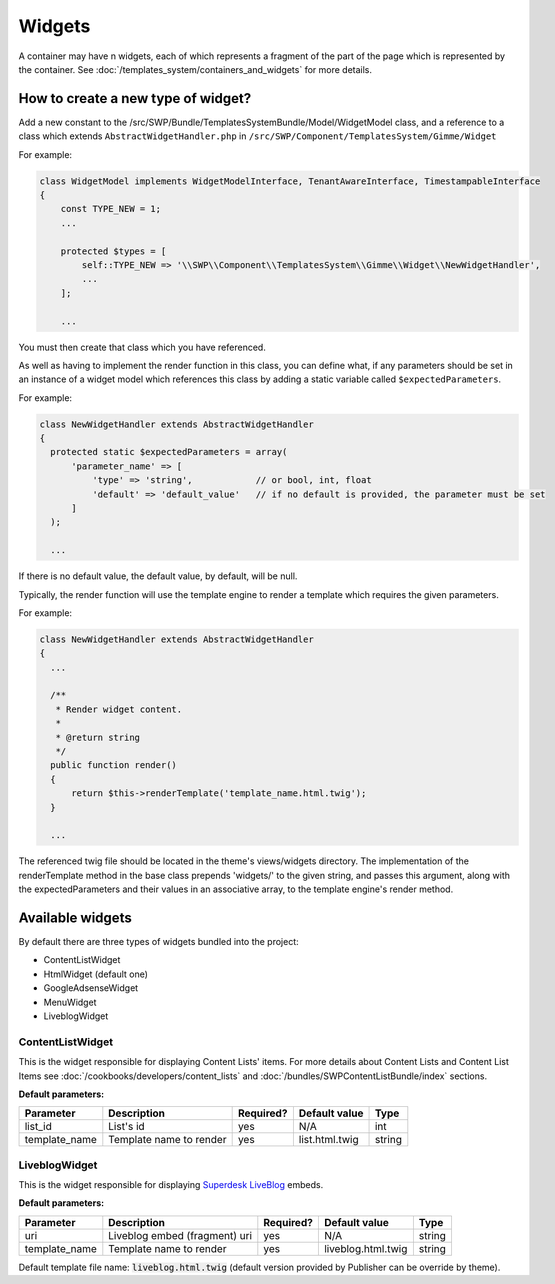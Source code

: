 Widgets
=======

A container may have n widgets, each of which represents a fragment of the part of the page which is represented by the container. See :doc:`/templates_system/containers_and_widgets` for more details.

How to create a new type of widget?
```````````````````````````````````
Add a new constant to the /src/SWP/Bundle/TemplatesSystemBundle/Model/WidgetModel class, and a reference to a class which extends ``AbstractWidgetHandler.php`` in ``/src/SWP/Component/TemplatesSystem/Gimme/Widget``

For example:

.. code-block:: php

  class WidgetModel implements WidgetModelInterface, TenantAwareInterface, TimestampableInterface
  {
      const TYPE_NEW = 1;
      ...

      protected $types = [
          self::TYPE_NEW => '\\SWP\\Component\\TemplatesSystem\\Gimme\\Widget\\NewWidgetHandler',
          ...
      ];

      ...

You must then create that class which you have referenced.

As well as having to implement the render function in this class, you can define what, if any parameters should be set in an instance of a widget model which references this class
by adding a static variable called ``$expectedParameters``.

For example:

.. code-block:: php

  class NewWidgetHandler extends AbstractWidgetHandler
  {
    protected static $expectedParameters = array(
        'parameter_name' => [
            'type' => 'string',            // or bool, int, float
            'default' => 'default_value'   // if no default is provided, the parameter must be set
        ]
    );

    ...

If there is no default value, the default value, by default, will be null.

Typically, the render function will use the template engine to render a template which requires the given parameters.

For example:

.. code-block:: php

  class NewWidgetHandler extends AbstractWidgetHandler
  {
    ...

    /**
     * Render widget content.
     *
     * @return string
     */
    public function render()
    {
        return $this->renderTemplate('template_name.html.twig');
    }

    ...

The referenced twig file should be located in the theme's views/widgets directory.
The implementation of the renderTemplate method in the base class prepends 'widgets/' to the given string, and passes this argument, along with the expectedParameters and their values in an associative array, to the template engine's render method.

Available widgets
`````````````````

By default there are three types of widgets bundled into the project:

- ContentListWidget
- HtmlWidget (default one)
- GoogleAdsenseWidget
- MenuWidget
- LiveblogWidget

ContentListWidget
-----------------

This is the widget responsible for displaying Content Lists' items. For more details about Content Lists and Content List Items see :doc:`/cookbooks/developers/content_lists` and :doc:`/bundles/SWPContentListBundle/index` sections.

**Default parameters:**

+--------------+---------------------------------+--------------+------------------+------------------+
| Parameter    | Description                     | Required?    | Default value    |      Type        |
+==============+=================================+==============+==================+==================+
| list_id      | List's id                       | yes          | N/A              |     int          |
+--------------+---------------------------------+--------------+------------------+------------------+
| template_name| Template name to render         | yes          | list.html.twig   |     string       |
+--------------+---------------------------------+--------------+------------------+------------------+


LiveblogWidget
--------------

This is the widget responsible for displaying  `Superdesk LiveBlog <https://liveblog.pro/>`_  embeds.

**Default parameters:**

+--------------+---------------------------------+--------------+--------------------+------------------+
| Parameter    | Description                     | Required?    | Default value      |      Type        |
+==============+=================================+==============+====================+==================+
| uri          | Liveblog embed (fragment) uri   | yes          | N/A                |     string       |
+--------------+---------------------------------+--------------+--------------------+------------------+
| template_name| Template name to render         | yes          | liveblog.html.twig |     string       |
+--------------+---------------------------------+--------------+--------------------+------------------+

Default template file name: :code:`liveblog.html.twig` (default version provided by Publisher can be override by theme).